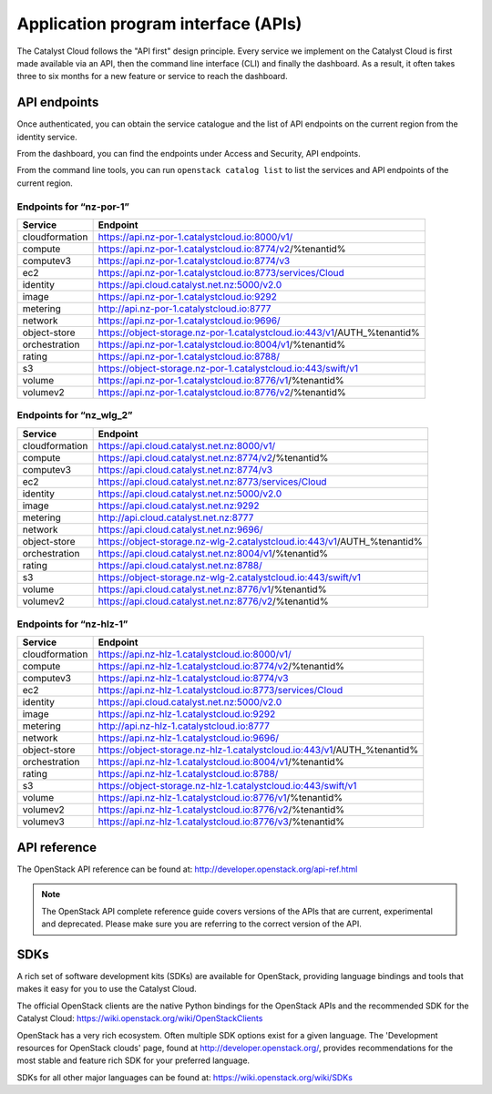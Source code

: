 ####################################
Application program interface (APIs)
####################################


The Catalyst Cloud follows the "API first" design principle. Every service we
implement on the Catalyst Cloud is first made available via an API, then the
command line interface (CLI) and finally the dashboard. As a result, it often
takes three to six months for a new feature or service to reach the dashboard.


*************
API endpoints
*************

Once authenticated, you can obtain the service catalogue and the list of API
endpoints on the current region from the identity service.

From the dashboard, you can find the endpoints under Access and Security, API
endpoints.

From the command line tools, you can run ``openstack catalog list`` to list the
services and API endpoints of the current region.

Endpoints for “nz-por-1”
========================

+----------------+-------------------------------------------------------------------------+
| Service        | Endpoint                                                                |
+================+=========================================================================+
| cloudformation | https://api.nz-por-1.catalystcloud.io:8000/v1/                          |
+----------------+-------------------------------------------------------------------------+
| compute        | https://api.nz-por-1.catalystcloud.io:8774/v2/%tenantid%                |
+----------------+-------------------------------------------------------------------------+
| computev3      | https://api.nz-por-1.catalystcloud.io:8774/v3                           |
+----------------+-------------------------------------------------------------------------+
| ec2            | https://api.nz-por-1.catalystcloud.io:8773/services/Cloud               |
+----------------+-------------------------------------------------------------------------+
| identity       | https://api.cloud.catalyst.net.nz:5000/v2.0                             |
+----------------+-------------------------------------------------------------------------+
| image          | https://api.nz-por-1.catalystcloud.io:9292                              |
+----------------+-------------------------------------------------------------------------+
| metering       | http://api.nz-por-1.catalystcloud.io:8777                               |
+----------------+-------------------------------------------------------------------------+
| network        | https://api.nz-por-1.catalystcloud.io:9696/                             |
+----------------+-------------------------------------------------------------------------+
| object-store   | https://object-storage.nz-por-1.catalystcloud.io:443/v1/AUTH_%tenantid% |
+----------------+-------------------------------------------------------------------------+
| orchestration  | https://api.nz-por-1.catalystcloud.io:8004/v1/%tenantid%                |
+----------------+-------------------------------------------------------------------------+
| rating         | https://api.nz-por-1.catalystcloud.io:8788/                             |
+----------------+-------------------------------------------------------------------------+
| s3             | https://object-storage.nz-por-1.catalystcloud.io:443/swift/v1           |
+----------------+-------------------------------------------------------------------------+
| volume         | https://api.nz-por-1.catalystcloud.io:8776/v1/%tenantid%                |
+----------------+-------------------------------------------------------------------------+
| volumev2       | https://api.nz-por-1.catalystcloud.io:8776/v2/%tenantid%                |
+----------------+-------------------------------------------------------------------------+

Endpoints for “nz_wlg_2”
========================

+----------------+-------------------------------------------------------------------------+
| Service        | Endpoint                                                                |
+================+=========================================================================+
| cloudformation | https://api.cloud.catalyst.net.nz:8000/v1/                              |
+----------------+-------------------------------------------------------------------------+
| compute        | https://api.cloud.catalyst.net.nz:8774/v2/%tenantid%                    |
+----------------+-------------------------------------------------------------------------+
| computev3      | https://api.cloud.catalyst.net.nz:8774/v3                               |
+----------------+-------------------------------------------------------------------------+
| ec2            | https://api.cloud.catalyst.net.nz:8773/services/Cloud                   |
+----------------+-------------------------------------------------------------------------+
| identity       | https://api.cloud.catalyst.net.nz:5000/v2.0                             |
+----------------+-------------------------------------------------------------------------+
| image          | https://api.cloud.catalyst.net.nz:9292                                  |
+----------------+-------------------------------------------------------------------------+
| metering       | http://api.cloud.catalyst.net.nz:8777                                   |
+----------------+-------------------------------------------------------------------------+
| network        | https://api.cloud.catalyst.net.nz:9696/                                 |
+----------------+-------------------------------------------------------------------------+
| object-store   | https://object-storage.nz-wlg-2.catalystcloud.io:443/v1/AUTH_%tenantid% |
+----------------+-------------------------------------------------------------------------+
| orchestration  | https://api.cloud.catalyst.net.nz:8004/v1/%tenantid%                    |
+----------------+-------------------------------------------------------------------------+
| rating         | https://api.cloud.catalyst.net.nz:8788/                                 |
+----------------+-------------------------------------------------------------------------+
| s3             | https://object-storage.nz-wlg-2.catalystcloud.io:443/swift/v1           |
+----------------+-------------------------------------------------------------------------+
| volume         | https://api.cloud.catalyst.net.nz:8776/v1/%tenantid%                    |
+----------------+-------------------------------------------------------------------------+
| volumev2       | https://api.cloud.catalyst.net.nz:8776/v2/%tenantid%                    |
+----------------+-------------------------------------------------------------------------+

Endpoints for “nz-hlz-1”
========================

+----------------+-------------------------------------------------------------------------+
| Service        | Endpoint                                                                |
+================+=========================================================================+
| cloudformation | https://api.nz-hlz-1.catalystcloud.io:8000/v1/                          |
+----------------+-------------------------------------------------------------------------+
| compute        | https://api.nz-hlz-1.catalystcloud.io:8774/v2/%tenantid%                |
+----------------+-------------------------------------------------------------------------+
| computev3      | https://api.nz-hlz-1.catalystcloud.io:8774/v3                           |
+----------------+-------------------------------------------------------------------------+
| ec2            | https://api.nz-hlz-1.catalystcloud.io:8773/services/Cloud               |
+----------------+-------------------------------------------------------------------------+
| identity       | https://api.cloud.catalyst.net.nz:5000/v2.0                             |
+----------------+-------------------------------------------------------------------------+
| image          | https://api.nz-hlz-1.catalystcloud.io:9292                              |
+----------------+-------------------------------------------------------------------------+
| metering       | http://api.nz-hlz-1.catalystcloud.io:8777                               |
+----------------+-------------------------------------------------------------------------+
| network        | https://api.nz-hlz-1.catalystcloud.io:9696/                             |
+----------------+-------------------------------------------------------------------------+
| object-store   | https://object-storage.nz-hlz-1.catalystcloud.io:443/v1/AUTH_%tenantid% |
+----------------+-------------------------------------------------------------------------+
| orchestration  | https://api.nz-hlz-1.catalystcloud.io:8004/v1/%tenantid%                |
+----------------+-------------------------------------------------------------------------+
| rating         | https://api.nz-hlz-1.catalystcloud.io:8788/                             |
+----------------+-------------------------------------------------------------------------+
| s3             | https://object-storage.nz-hlz-1.catalystcloud.io:443/swift/v1           |
+----------------+-------------------------------------------------------------------------+
| volume         | https://api.nz-hlz-1.catalystcloud.io:8776/v1/%tenantid%                |
+----------------+-------------------------------------------------------------------------+
| volumev2       | https://api.nz-hlz-1.catalystcloud.io:8776/v2/%tenantid%                |
+----------------+-------------------------------------------------------------------------+
| volumev3       | https://api.nz-hlz-1.catalystcloud.io:8776/v3/%tenantid%                |
+----------------+-------------------------------------------------------------------------+



*************
API reference
*************

The OpenStack API reference can be found at:
http://developer.openstack.org/api-ref.html

.. note::

  The OpenStack API complete reference guide covers versions of the APIs that
  are current, experimental and deprecated. Please make sure you are referring to
  the correct version of the API.


****
SDKs
****

A rich set of software development kits (SDKs) are available for OpenStack,
providing language bindings and tools that makes it easy for you to use the
Catalyst Cloud.

The official OpenStack clients are the native Python bindings for the OpenStack
APIs and the recommended SDK for the Catalyst Cloud:
https://wiki.openstack.org/wiki/OpenStackClients

OpenStack has a very rich ecosystem. Often multiple SDK options exist for a given
language. The 'Development resources for OpenStack clouds' page, found at
http://developer.openstack.org/, provides recommendations for the most stable
and feature rich SDK for your preferred language.

SDKs for all other major languages can be found at:
https://wiki.openstack.org/wiki/SDKs
